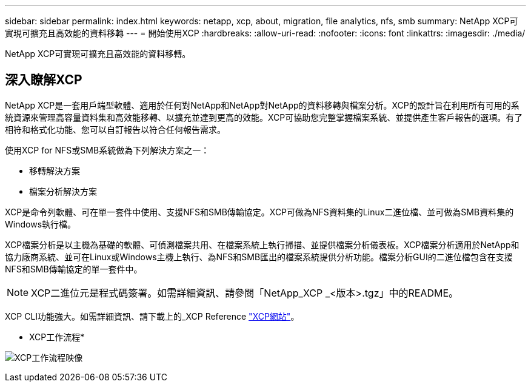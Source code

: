 ---
sidebar: sidebar 
permalink: index.html 
keywords: netapp, xcp, about, migration, file analytics, nfs, smb 
summary: NetApp XCP可實現可擴充且高效能的資料移轉 
---
= 開始使用XCP
:hardbreaks:
:allow-uri-read: 
:nofooter: 
:icons: font
:linkattrs: 
:imagesdir: ./media/


[role="lead"]
NetApp XCP可實現可擴充且高效能的資料移轉。



== 深入瞭解XCP

NetApp XCP是一套用戶端型軟體、適用於任何對NetApp和NetApp對NetApp的資料移轉與檔案分析。XCP的設計旨在利用所有可用的系統資源來管理高容量資料集和高效能移轉、以擴充並達到更高的效能。XCP可協助您完整掌握檔案系統、並提供產生客戶報告的選項。有了相符和格式化功能、您可以自訂報告以符合任何報告需求。

使用XCP for NFS或SMB系統做為下列解決方案之一：

* 移轉解決方案
* 檔案分析解決方案


XCP是命令列軟體、可在單一套件中使用、支援NFS和SMB傳輸協定。XCP可做為NFS資料集的Linux二進位檔、並可做為SMB資料集的Windows執行檔。

XCP檔案分析是以主機為基礎的軟體、可偵測檔案共用、在檔案系統上執行掃描、並提供檔案分析儀表板。XCP檔案分析適用於NetApp和協力廠商系統、並可在Linux或Windows主機上執行、為NFS和SMB匯出的檔案系統提供分析功能。檔案分析GUI的二進位檔包含在支援NFS和SMB傳輸協定的單一套件中。


NOTE: XCP二進位元是程式碼簽署。如需詳細資訊、請參閱「NetApp_XCP _<版本>.tgz」中的README。

XCP CLI功能強大。如需詳細資訊、請下載上的_XCP Reference link:https://xcp.netapp.com/["XCP網站"^]。

* XCP工作流程*

image:xcp_image1.png["XCP工作流程映像"]
